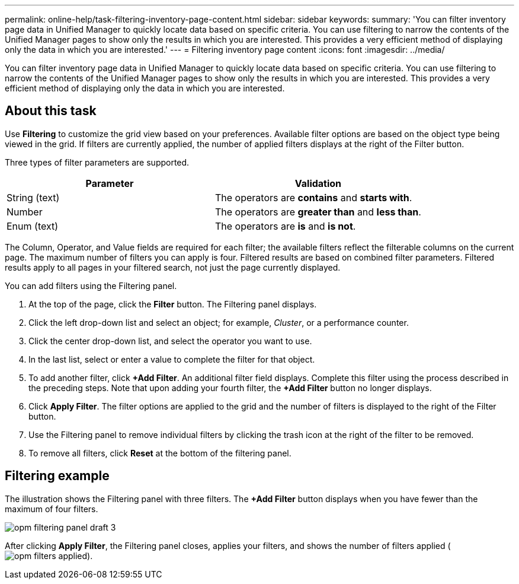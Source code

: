 ---
permalink: online-help/task-filtering-inventory-page-content.html
sidebar: sidebar
keywords: 
summary: 'You can filter inventory page data in Unified Manager to quickly locate data based on specific criteria. You can use filtering to narrow the contents of the Unified Manager pages to show only the results in which you are interested. This provides a very efficient method of displaying only the data in which you are interested.'
---
= Filtering inventory page content
:icons: font
:imagesdir: ../media/

[.lead]
You can filter inventory page data in Unified Manager to quickly locate data based on specific criteria. You can use filtering to narrow the contents of the Unified Manager pages to show only the results in which you are interested. This provides a very efficient method of displaying only the data in which you are interested.

== About this task

Use *Filtering* to customize the grid view based on your preferences. Available filter options are based on the object type being viewed in the grid. If filters are currently applied, the number of applied filters displays at the right of the Filter button.

Three types of filter parameters are supported.

[options="header"]
|===
| Parameter| Validation
a|
String (text)
a|
The operators are *contains* and *starts with*.
a|
Number
a|
The operators are *greater than* and *less than*.
a|
Enum (text)
a|
The operators are *is* and *is not*.
|===
The Column, Operator, and Value fields are required for each filter; the available filters reflect the filterable columns on the current page. The maximum number of filters you can apply is four. Filtered results are based on combined filter parameters. Filtered results apply to all pages in your filtered search, not just the page currently displayed.

You can add filters using the Filtering panel.

. At the top of the page, click the *Filter* button. The Filtering panel displays.
. Click the left drop-down list and select an object; for example, _Cluster_, or a performance counter.
. Click the center drop-down list, and select the operator you want to use.
. In the last list, select or enter a value to complete the filter for that object.
. To add another filter, click *+Add Filter*. An additional filter field displays. Complete this filter using the process described in the preceding steps. Note that upon adding your fourth filter, the *+Add Filter* button no longer displays.
. Click *Apply Filter*. The filter options are applied to the grid and the number of filters is displayed to the right of the Filter button.
. Use the Filtering panel to remove individual filters by clicking the trash icon at the right of the filter to be removed.
. To remove all filters, click *Reset* at the bottom of the filtering panel.

== Filtering example

The illustration shows the Filtering panel with three filters. The *+Add Filter* button displays when you have fewer than the maximum of four filters.

image::../media/opm-filtering-panel-draft-3.gif[]

After clicking *Apply Filter*, the Filtering panel closes, applies your filters, and shows the number of filters applied (image:../media/opm-filters-applied.gif[]).
